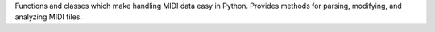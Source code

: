 Functions and classes which make handling MIDI data easy in Python.
Provides methods for parsing, modifying, and analyzing MIDI files.


